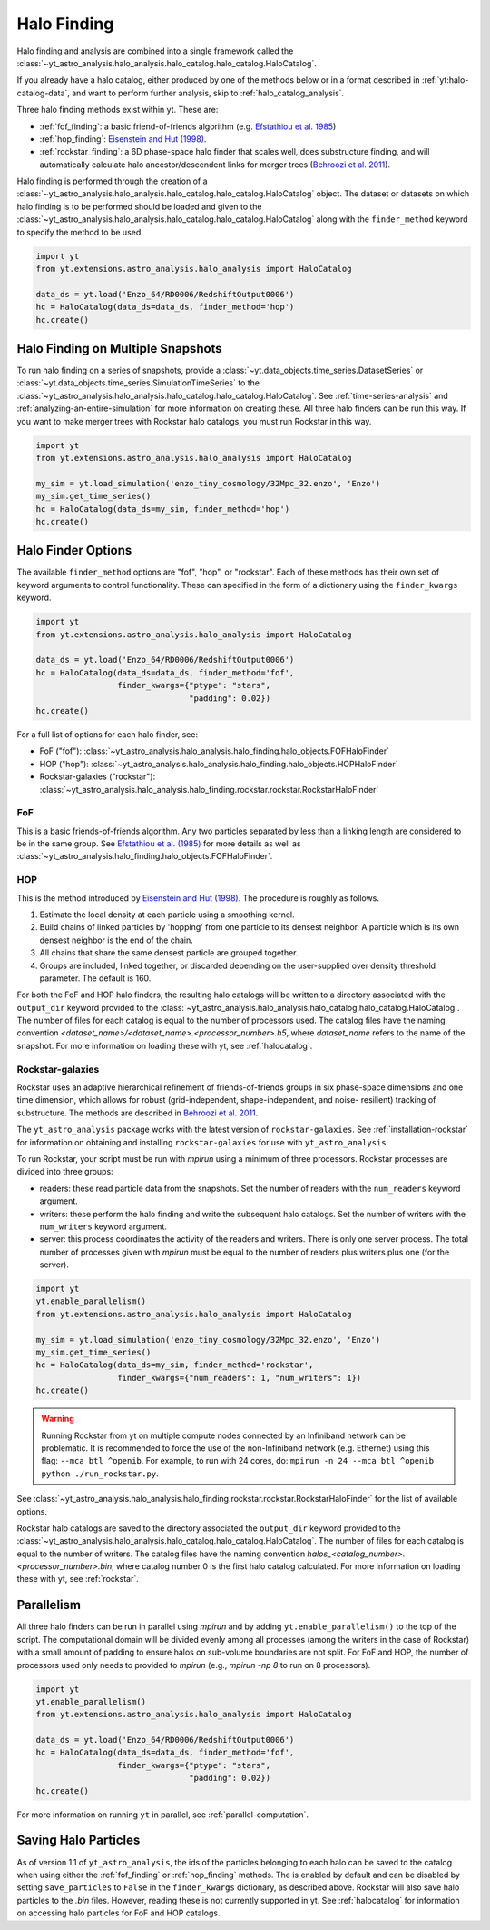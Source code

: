 .. _halo_catalog_finding:

Halo Finding
============

Halo finding and analysis are combined into a single framework called the
:class:`~yt_astro_analysis.halo_analysis.halo_catalog.halo_catalog.HaloCatalog`.

If you already have a halo catalog, either produced by one of the methods
below or in a format described in :ref:`yt:halo-catalog-data`, and want to
perform further analysis, skip to :ref:`halo_catalog_analysis`.

Three halo finding methods exist within yt.  These are:

* :ref:`fof_finding`: a basic friend-of-friends algorithm
  (e.g. `Efstathiou et al. 1985
  <http://adsabs.harvard.edu/abs/1985ApJS...57..241E>`__)
* :ref:`hop_finding`: `Eisenstein and Hut (1998)
  <http://adsabs.harvard.edu/abs/1998ApJ...498..137E>`__.
* :ref:`rockstar_finding`: a 6D phase-space halo finder that scales well,
  does substructure finding, and will automatically calculate halo
  ancestor/descendent links for merger trees (`Behroozi et al.
  2011 <http://adsabs.harvard.edu/abs/2011arXiv1110.4372B>`__).

Halo finding is performed through the creation of a
:class:`~yt_astro_analysis.halo_analysis.halo_catalog.halo_catalog.HaloCatalog`
object.  The dataset or datasets on which halo finding is to be performed should
be loaded and given to the
:class:`~yt_astro_analysis.halo_analysis.halo_catalog.halo_catalog.HaloCatalog`
along with the ``finder_method`` keyword to specify the method to be
used.

.. code-block:: python

   import yt
   from yt.extensions.astro_analysis.halo_analysis import HaloCatalog

   data_ds = yt.load('Enzo_64/RD0006/RedshiftOutput0006')
   hc = HaloCatalog(data_ds=data_ds, finder_method='hop')
   hc.create()

.. _halo_finding_time_series:

Halo Finding on Multiple Snapshots
----------------------------------

To run halo finding on a series of snapshots, provide a
:class:`~yt.data_objects.time_series.DatasetSeries` or
:class:`~yt.data_objects.time_series.SimulationTimeSeries` to the
:class:`~yt_astro_analysis.halo_analysis.halo_catalog.halo_catalog.HaloCatalog`.
See :ref:`time-series-analysis` and :ref:`analyzing-an-entire-simulation` for
more information on creating these. All three halo finders can be run this way.
If you want to make merger trees with Rockstar halo catalogs, you must run
Rockstar in this way.

.. code-block:: python

   import yt
   from yt.extensions.astro_analysis.halo_analysis import HaloCatalog

   my_sim = yt.load_simulation('enzo_tiny_cosmology/32Mpc_32.enzo', 'Enzo')
   my_sim.get_time_series()
   hc = HaloCatalog(data_ds=my_sim, finder_method='hop')
   hc.create()

Halo Finder Options
-------------------

The available ``finder_method`` options are "fof", "hop", or
"rockstar". Each of these methods has their own set of keyword
arguments to control functionality. These can specified in the form
of a dictionary using the ``finder_kwargs`` keyword.

.. code-block:: python

   import yt
   from yt.extensions.astro_analysis.halo_analysis import HaloCatalog

   data_ds = yt.load('Enzo_64/RD0006/RedshiftOutput0006')
   hc = HaloCatalog(data_ds=data_ds, finder_method='fof',
                    finder_kwargs={"ptype": "stars",
                                   "padding": 0.02})
   hc.create()

For a full list of options for each halo finder, see:

* FoF ("fof"): :class:`~yt_astro_analysis.halo_analysis.halo_finding.halo_objects.FOFHaloFinder`

* HOP ("hop"): :class:`~yt_astro_analysis.halo_analysis.halo_finding.halo_objects.HOPHaloFinder`

* Rockstar-galaxies ("rockstar"): :class:`~yt_astro_analysis.halo_analysis.halo_finding.rockstar.rockstar.RockstarHaloFinder`

.. _fof_finding:

FoF
^^^

This is a basic friends-of-friends algorithm. Any two particles
separated by less than a linking length are considered to be in
the same group. See
`Efstathiou et al. (1985)
<http://adsabs.harvard.edu/abs/1985ApJS...57..241E>`_ for more
details as well as
:class:`~yt_astro_analysis.halo_finding.halo_objects.FOFHaloFinder`.

.. _hop_finding:

HOP
^^^

This is the method introduced by `Eisenstein and Hut (1998)
<http://adsabs.harvard.edu/abs/1998ApJ...498..137E>`__. The
procedure is roughly as follows.

#. Estimate the local density at each particle using a
   smoothing kernel.

#. Build chains of linked particles by 'hopping' from one
   particle to its densest neighbor. A particle which is
   its own densest neighbor is the end of the chain.

#. All chains that share the same densest particle are
   grouped together.

#. Groups are included, linked together, or discarded
   depending on the user-supplied over density
   threshold parameter. The default is 160.

For both the FoF and HOP halo finders, the resulting halo catalogs will be written
to a directory associated with the ``output_dir`` keyword provided to the
:class:`~yt_astro_analysis.halo_analysis.halo_catalog.halo_catalog.HaloCatalog`.
The number of files for each catalog is equal to the number of processors used. The
catalog files have the naming convention
`<dataset_name>/<dataset_name>.<processor_number>.h5`, where `dataset_name` refers
to the name of the snapshot. For more information on loading these with yt, see
:ref:`halocatalog`.

.. _rockstar_finding:

Rockstar-galaxies
^^^^^^^^^^^^^^^^^

Rockstar uses an adaptive hierarchical refinement of friends-of-friends
groups in six phase-space dimensions and one time dimension, which
allows for robust (grid-independent, shape-independent, and noise-
resilient) tracking of substructure. The methods are described in
`Behroozi et al. 2011 <http://adsabs.harvard.edu/abs/2011arXiv1110.4372B>`__.

The ``yt_astro_analysis`` package works with the latest version of
``rockstar-galaxies``. See :ref:`installation-rockstar` for information on
obtaining and installing ``rockstar-galaxies`` for use with
``yt_astro_analysis``.

To run Rockstar, your script must be run with `mpirun` using a minimum of three
processors. Rockstar processes are divided into three groups:

* readers: these read particle data from the snapshots. Set the number of readers
  with the ``num_readers`` keyword argument.
* writers: these perform the halo finding and write the subsequent halo catalogs.
  Set the number of writers with the ``num_writers`` keyword argument.
* server: this process coordinates the activity of the readers and writers.
  There is only one server process. The total number of processes given with
  `mpirun` must be equal to the number of readers plus writers plus one
  (for the server).

.. code-block:: python

   import yt
   yt.enable_parallelism()
   from yt.extensions.astro_analysis.halo_analysis import HaloCatalog

   my_sim = yt.load_simulation('enzo_tiny_cosmology/32Mpc_32.enzo', 'Enzo')
   my_sim.get_time_series()
   hc = HaloCatalog(data_ds=my_sim, finder_method='rockstar',
                    finder_kwargs={"num_readers": 1, "num_writers": 1})
   hc.create()

.. warning:: Running Rockstar from yt on multiple compute nodes
   connected by an Infiniband network can be problematic. It is recommended to
   force the use of the non-Infiniband network (e.g. Ethernet) using this flag:
   ``--mca btl ^openib``.  For example, to run with 24 cores, do:
   ``mpirun -n 24 --mca btl ^openib python ./run_rockstar.py``.

See
:class:`~yt_astro_analysis.halo_analysis.halo_finding.rockstar.rockstar.RockstarHaloFinder`
for the list of available options.

Rockstar halo catalogs are saved to the directory associated the ``output_dir``
keyword provided to the
:class:`~yt_astro_analysis.halo_analysis.halo_catalog.halo_catalog.HaloCatalog`.
The number of files for each catalog is equal to the number of writers. The
catalog files have the naming convention
`halos_<catalog_number>.<processor_number>.bin`, where catalog number 0 is the
first halo catalog calculated. For more information on loading these with yt,
see :ref:`rockstar`.

Parallelism
-----------

All three halo finders can be run in parallel using `mpirun` and by adding
``yt.enable_parallelism()`` to the top of the script. The computational domain
will be divided evenly among all processes (among the writers in the case of
Rockstar) with a small amount of padding to ensure halos on sub-volume
boundaries are not split. For FoF and HOP, the number of processors used only
needs to provided to `mpirun` (e.g., `mpirun -np 8` to run on 8 processors).

.. code-block:: python

   import yt
   yt.enable_parallelism()
   from yt.extensions.astro_analysis.halo_analysis import HaloCatalog

   data_ds = yt.load('Enzo_64/RD0006/RedshiftOutput0006')
   hc = HaloCatalog(data_ds=data_ds, finder_method='fof',
                    finder_kwargs={"ptype": "stars",
                                   "padding": 0.02})
   hc.create()

For more information on running ``yt`` in parallel, see
:ref:`parallel-computation`.

.. _saving_halo_particles:

Saving Halo Particles
---------------------

As of version 1.1 of ``yt_astro_analysis``, the ids of the particles
belonging to each halo can be saved to the catalog when using either the
:ref:`fof_finding` or :ref:`hop_finding` methods. The is enabled by default
and can be disabled by setting ``save_particles`` to ``False`` in the
``finder_kwargs`` dictionary, as described above. Rockstar will also save
halo particles to the `.bin` files. However, reading these is not currently
supported in yt. See :ref:`halocatalog` for information on accessing halo
particles for FoF and HOP catalogs.
